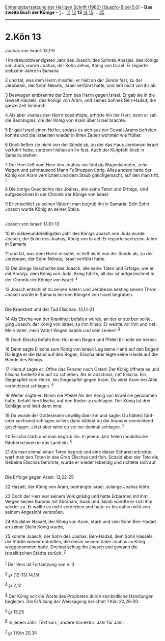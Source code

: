 :PROPERTIES:
:ID:       d44c4ffc-9622-470c-ac1e-eb91334858a1
:END:
<<navbar>>
[[../index.html][Einheitsübersetzung der Heiligen Schrift (1980)
[Quadro-Bibel 5.0]]] -- *Das zweite Buch der Könige* --
[[file:2.Kön_1.html][1]] ... [[file:2.Kön_11.html][11]]
[[file:2.Kön_12.html][12]] *13* [[file:2.Kön_14.html][14]]
[[file:2.Kön_15.html][15]] ... [[file:2.Kön_25.html][25]]

--------------

* 2.Kön 13
  :PROPERTIES:
  :CUSTOM_ID: kön-13
  :END:

<<verses>>

<<v1>>
**** Joahas von Israel: 13,1-9
     :PROPERTIES:
     :CUSTOM_ID: joahas-von-israel-131-9
     :END:
1 Im dreiundzwanzigsten Jahr des Joasch, des Sohnes Ahasjas, des Königs
von Juda, wurde Joahas, der Sohn Jehus, König von Israel. Er regierte
siebzehn Jahre in Samaria

<<v2>>
2 und tat, was dem Herrn missfiel; er hielt an der Sünde fest, zu der
Jerobeam, der Sohn Nebats, Israel verführt hatte, und ließ nicht von ihr
ab.

<<v3>>
3 Deswegen entbrannte der Zorn des Herrn gegen Israel. Er gab sie in die
Gewalt Hasaëls, des Königs von Aram, und seines Sohnes Ben-Hadad, die
ganze Zeit hindurch.

<<v4>>
4 Als aber Joahas den Herrn besänftigte, erhörte ihn der Herr; denn er
sah die Bedrängnis, die der König von Aram über Israel brachte.

<<v5>>
5 Er gab Israel einen Helfer, sodass es sich aus der Gewalt Arams
befreien konnte und die Israeliten wieder in ihren Zelten wohnten wie
früher.

<<v6>>
6 Doch ließen sie nicht von der Sünde ab, zu der das Haus Jerobeam
Israel verführt hatte, sondern hielten an ihr fest. Auch der Kultpfahl
blieb in Samaria stehen.

<<v7>>
7 Der Herr ließ vom Heer des Joahas nur fünfzig Wagenkämpfer, zehn Wagen
und zehntausend Mann Fußtruppen übrig. Alles andere hatte der König von
Aram vernichtet und dem Staub gleichgemacht, auf den man tritt.
^{[[#fn1][1]]}

<<v8>>
8 Die übrige Geschichte des Joahas, alle seine Taten und Erfolge, sind
aufgezeichnet in der Chronik der Könige von Israel.

<<v9>>
9 Er entschlief zu seinen Vätern; man begrub ihn in Samaria. Sein Sohn
Joasch wurde König an seiner Stelle.\\
\\

<<v10>>
**** Joasch von Israel: 13,10-13
     :PROPERTIES:
     :CUSTOM_ID: joasch-von-israel-1310-13
     :END:
10 Im siebenunddreißigsten Jahr des Königs Joasch von Juda wurde Joasch,
der Sohn des Joahas, König von Israel. Er regierte sechzehn Jahre in
Samaria

<<v11>>
11 und tat, was dem Herrn missfiel; er ließ nicht von der Sünde ab, zu
der Jerobeam, der Sohn Nebats, Israel verführt hatte.

<<v12>>
12 Die übrige Geschichte des Joasch, alle seine Taten und Erfolge, wie
er mit Amazja, dem König von Juda, Krieg führte, all das ist
aufgezeichnet in der Chronik der Könige von Israel. ^{[[#fn2][2]]}

<<v13>>
13 Joasch entschlief zu seinen Vätern und Jerobeam bestieg seinen Thron.
Joasch wurde in Samaria bei den Königen von Israel begraben.\\
\\

<<v14>>
**** Die Krankheit und der Tod Elischas: 13,14-21
     :PROPERTIES:
     :CUSTOM_ID: die-krankheit-und-der-tod-elischas-1314-21
     :END:
14 Als Elischa von der Krankheit befallen wurde, an der er sterben
sollte, ging Joasch, der König von Israel, zu ihm hinab. Er weinte vor
ihm und rief: Mein Vater, mein Vater! Wagen Israels und sein Lenker!
^{[[#fn3][3]]}

<<v15>>
15 Doch Elischa befahl ihm: Hol einen Bogen und Pfeile! Er holte sie
herbei.

<<v16>>
16 Dann sagte Elischa zum König von Israel: Leg deine Hand auf den
Bogen! Da legte er die Hand auf den Bogen, Elischa aber legte seine
Hände auf die Hände des Königs.

<<v17>>
17 Hierauf sagte er: Öffne das Fenster nach Osten! Der König öffnete es
und Elischa forderte ihn auf zu schießen. Als er abschoss, rief Elischa:
Ein Siegespfeil vom Herrn, ein Siegespfeil gegen Aram. Du wirst Aram bei
Afek vernichtend schlagen. ^{[[#fn4][4]]}

<<v18>>
18 Weiter sagte er: Nimm die Pfeile! Als der König von Israel sie
genommen hatte, befahl ihm Elischa, auf den Boden zu schlagen. Der König
tat drei Schläge und hielt dann inne.

<<v19>>
19 Da wurde der Gottesmann unwillig über ihn und sagte: Du hättest fünf-
oder sechsmal schlagen sollen; dann hättest du die Aramäer vernichtend
geschlagen. Jetzt aber wirst du sie nur dreimal schlagen. ^{[[#fn5][5]]}

<<v20>>
20 Elischa starb und man begrub ihn. In jenem Jahr fielen moabitische
Räuberscharen in das Land ein. ^{[[#fn6][6]]}

<<v21>>
21 Als man einmal einen Toten begrub und eine dieser Scharen erblickte,
warf man den Toten in das Grab Elischas und floh. Sobald aber der Tote
die Gebeine Elischas berührte, wurde er wieder lebendig und richtete
sich auf.\\
\\

<<v22>>
**** Die Erfolge gegen Aram: 13,22-25
     :PROPERTIES:
     :CUSTOM_ID: die-erfolge-gegen-aram-1322-25
     :END:
22 Hasaël, der König von Aram, bedrängte Israel, solange Joahas lebte.

<<v23>>
23 Doch der Herr war seinem Volk gnädig und hatte Erbarmen mit ihm.
Wegen seines Bundes mit Abraham, Isaak und Jakob wandte er sich ihm
wieder zu. Er wollte es nicht verderben und hatte es bis dahin nicht von
seinem Angesicht verstoßen.

<<v24>>
24 Als daher Hasaël, der König von Aram, starb und sein Sohn Ben-Hadad
an seiner Stelle König wurde,

<<v25>>
25 konnte Joasch, der Sohn des Joahas, Ben-Hadad, dem Sohn Hasaëls, die
Städte wieder entreißen, die dieser seinem Vater Joahas im Krieg
weggenommen hatte. Dreimal schlug ihn Joasch und gewann die
israelitischen Städte zurück. ^{[[#fn7][7]]}\\
\\

^{[[#fnm1][1]]} Der Vers ist Fortsetzung von V. 3.

^{[[#fnm2][2]]} ℘ (12-13) 14,15f

^{[[#fnm3][3]]} ℘ 2,12

^{[[#fnm4][4]]} Der König soll die Worte des Propheten durch
sinnbildliche Handlungen begleiten. Die Erfüllung der Weissagung
berichtet 1 Kön 20,26-30.

^{[[#fnm5][5]]} ℘ 13,25

^{[[#fnm6][6]]} In jenem Jahr: Text korr.; andere Korrektur: Jahr für
Jahr.

^{[[#fnm7][7]]} ℘ 1 Kön 20,34
